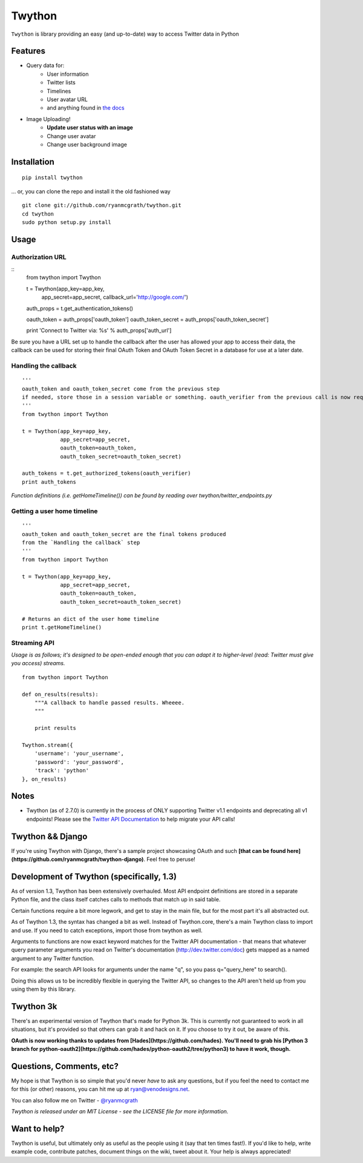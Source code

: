 Twython
=======
``Twython`` is library providing an easy (and up-to-date) way to access Twitter data in Python

Features
--------

* Query data for:
   - User information
   - Twitter lists
   - Timelines
   - User avatar URL
   - and anything found in `the docs <https://dev.twitter.com/docs/api/1.1>`_
* Image Uploading!
   - **Update user status with an image**
   - Change user avatar
   - Change user background image

Installation
------------
::

    pip install twython

... or, you can clone the repo and install it the old fashioned way

::

    git clone git://github.com/ryanmcgrath/twython.git
    cd twython
    sudo python setup.py install


Usage
-----

Authorization URL
~~~~~~~~~~~~~~~~~
::
    from twython import Twython
    
    t = Twython(app_key=app_key,
                app_secret=app_secret,
                callback_url='http://google.com/')

    auth_props = t.get_authentication_tokens()

    oauth_token = auth_props['oauth_token']
    oauth_token_secret = auth_props['oauth_token_secret']

    print 'Connect to Twitter via: %s' % auth_props['auth_url']

Be sure you have a URL set up to handle the callback after the user has allowed your app to access their data, the callback can be used for storing their final OAuth Token and OAuth Token Secret in a database for use at a later date.

Handling the callback
~~~~~~~~~~~~~~~~~~~~~
::

    '''
    oauth_token and oauth_token_secret come from the previous step
    if needed, store those in a session variable or something. oauth_verifier from the previous call is now required to pass to get_authorized_tokens
    '''
    from twython import Twython

    t = Twython(app_key=app_key,
                app_secret=app_secret,
                oauth_token=oauth_token,
                oauth_token_secret=oauth_token_secret)

    auth_tokens = t.get_authorized_tokens(oauth_verifier)
    print auth_tokens

*Function definitions (i.e. getHomeTimeline()) can be found by reading over twython/twitter_endpoints.py*

Getting a user home timeline
~~~~~~~~~~~~~~~~~~~~~~~~~~~~
::

    '''
    oauth_token and oauth_token_secret are the final tokens produced
    from the `Handling the callback` step
    '''
    from twython import Twython
    
    t = Twython(app_key=app_key,
                app_secret=app_secret,
                oauth_token=oauth_token,
                oauth_token_secret=oauth_token_secret)
    
    # Returns an dict of the user home timeline
    print t.getHomeTimeline()


Streaming API
~~~~~~~~~~~~~
*Usage is as follows; it's designed to be open-ended enough that you can adapt it to higher-level (read: Twitter must give you access)
streams.*

::

    from twython import Twython
    
    def on_results(results):
        """A callback to handle passed results. Wheeee.
        """

        print results

    Twython.stream({
        'username': 'your_username',
        'password': 'your_password',
        'track': 'python'
    }, on_results)


Notes
-----
* Twython (as of 2.7.0) is currently in the process of ONLY supporting Twitter v1.1 endpoints and deprecating all v1 endpoints! Please see the `Twitter API Documentation <https://dev.twitter.com/docs/api/1.1>`_ to help migrate your API calls!

Twython && Django
-----------------
If you're using Twython with Django, there's a sample project showcasing OAuth and such **[that can be found here](https://github.com/ryanmcgrath/twython-django)**. Feel free to peruse!

Development of Twython (specifically, 1.3)
------------------------------------------
As of version 1.3, Twython has been extensively overhauled. Most API endpoint definitions are stored
in a separate Python file, and the class itself catches calls to methods that match up in said table.

Certain functions require a bit more legwork, and get to stay in the main file, but for the most part
it's all abstracted out.

As of Twython 1.3, the syntax has changed a bit as well. Instead of Twython.core, there's a main
Twython class to import and use. If you need to catch exceptions, import those from twython as well.

Arguments to functions are now exact keyword matches for the Twitter API documentation - that means that
whatever query parameter arguments you read on Twitter's documentation (http://dev.twitter.com/doc) gets mapped
as a named argument to any Twitter function.

For example: the search API looks for arguments under the name "q", so you pass q="query_here" to search().

Doing this allows us to be incredibly flexible in querying the Twitter API, so changes to the API aren't held up
from you using them by this library.

Twython 3k
----------
There's an experimental version of Twython that's made for Python 3k. This is currently not guaranteed to
work in all situations, but it's provided so that others can grab it and hack on it.
If you choose to try it out, be aware of this.

**OAuth is now working thanks to updates from [Hades](https://github.com/hades). You'll need to grab
his [Python 3 branch for python-oauth2](https://github.com/hades/python-oauth2/tree/python3) to have it work, though.**

Questions, Comments, etc?
-------------------------
My hope is that Twython is so simple that you'd never *have* to ask any questions, but if you feel the need to contact me for this (or other) reasons, you can hit me up at ryan@venodesigns.net.

You can also follow me on Twitter - `@ryanmcgrath <https://twitter.com/ryanmcgrath>`_

*Twython is released under an MIT License - see the LICENSE file for more information.*

Want to help?
-------------
Twython is useful, but ultimately only as useful as the people using it (say that ten times fast!). If you'd like to help, write example code, contribute patches, document things on the wiki, tweet about it. Your help is always appreciated!
